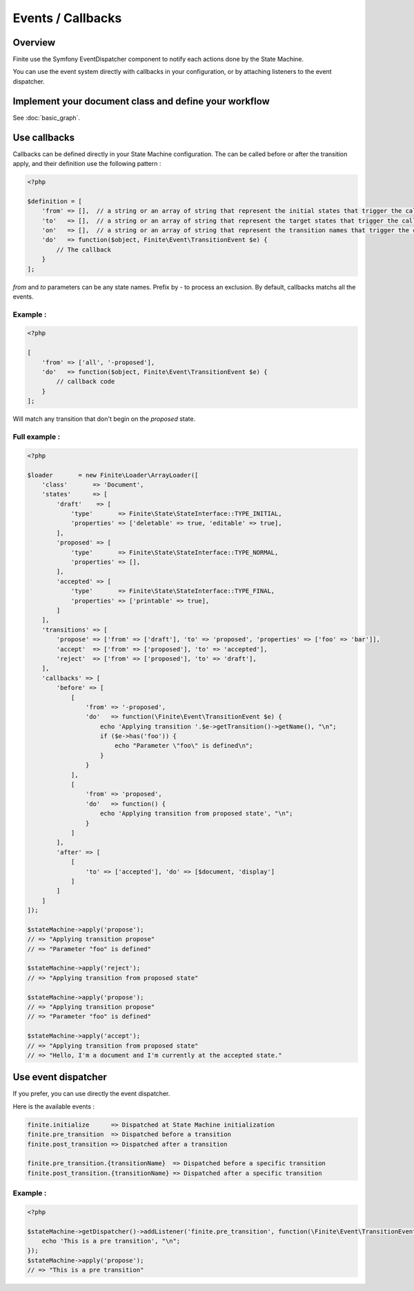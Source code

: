 Events / Callbacks
==================

Overview
--------

Finite use the Symfony EventDispatcher component to notify each actions done by the State Machine.

You can use the event system directly with callbacks in your configuration, or by attaching listeners
to the event dispatcher.


Implement your document class and define your workflow
------------------------------------------------------

See :doc:`basic_graph`.

Use callbacks
-------------

Callbacks can be defined directly in your State Machine configuration. The can be called
before or after the transition apply, and their definition use the following pattern :

.. code-block:: php

    <?php

    $definition = [
        'from' => [],  // a string or an array of string that represent the initial states that trigger the callback. Empty for All.
        'to'   => [],  // a string or an array of string that represent the target states that trigger the callback. Empty for All.
        'on'   => [],  // a string or an array of string that represent the transition names that trigger the callback. Empty for All.
        'do'   => function($object, Finite\Event\TransitionEvent $e) {
            // The callback
        }
    ];


`from` and `to` parameters can be any state names. Prefix by `-` to process an exclusion.
By default, callbacks matchs all the events.

Example :
^^^^^^^^^

.. code-block:: php

    <?php

    [
        'from' => ['all', '-proposed'],
        'do'   => function($object, Finite\Event\TransitionEvent $e) {
            // callback code
        }
    ];


Will match any transition that don't begin on the `proposed` state.

Full example :
^^^^^^^^^^^^^^

.. code-block:: php

    <?php

    $loader       = new Finite\Loader\ArrayLoader([
        'class'       => 'Document',
        'states'      => [
            'draft'    => [
                'type'       => Finite\State\StateInterface::TYPE_INITIAL,
                'properties' => ['deletable' => true, 'editable' => true],
            ],
            'proposed' => [
                'type'       => Finite\State\StateInterface::TYPE_NORMAL,
                'properties' => [],
            ],
            'accepted' => [
                'type'       => Finite\State\StateInterface::TYPE_FINAL,
                'properties' => ['printable' => true],
            ]
        ],
        'transitions' => [
            'propose' => ['from' => ['draft'], 'to' => 'proposed', 'properties' => ['foo' => 'bar']],
            'accept'  => ['from' => ['proposed'], 'to' => 'accepted'],
            'reject'  => ['from' => ['proposed'], 'to' => 'draft'],
        ],
        'callbacks' => [
            'before' => [
                [
                    'from' => '-proposed',
                    'do'   => function(\Finite\Event\TransitionEvent $e) {
                        echo 'Applying transition '.$e->getTransition()->getName(), "\n";
                        if ($e->has('foo')) {
                            echo "Parameter \"foo\" is defined\n";
                        }
                    }
                ],
                [
                    'from' => 'proposed',
                    'do'   => function() {
                        echo 'Applying transition from proposed state', "\n";
                    }
                ]
            ],
            'after' => [
                [
                    'to' => ['accepted'], 'do' => [$document, 'display']
                ]
            ]
        ]
    ]);

    $stateMachine->apply('propose');
    // => "Applying transition propose"
    // => "Parameter "foo" is defined"

    $stateMachine->apply('reject');
    // => "Applying transition from proposed state"

    $stateMachine->apply('propose');
    // => "Applying transition propose"
    // => "Parameter "foo" is defined"

    $stateMachine->apply('accept');
    // => "Applying transition from proposed state"
    // => "Hello, I'm a document and I'm currently at the accepted state."


Use event dispatcher
--------------------

If you prefer, you can use directly the event dispatcher.

Here is the available events :

.. code-block:: text

    finite.initialize      => Dispatched at State Machine initialization
    finite.pre_transition  => Dispatched before a transition
    finite.post_transition => Dispatched after a transition

    finite.pre_transition.{transitionName}  => Dispatched before a specific transition
    finite.post_transition.{transitionName} => Dispatched after a specific transition


Example :
^^^^^^^^^

.. code-block:: php

    <?php

    $stateMachine->getDispatcher()->addListener('finite.pre_transition', function(\Finite\Event\TransitionEvent $e) {
        echo 'This is a pre transition', "\n";
    });
    $stateMachine->apply('propose');
    // => "This is a pre transition"

